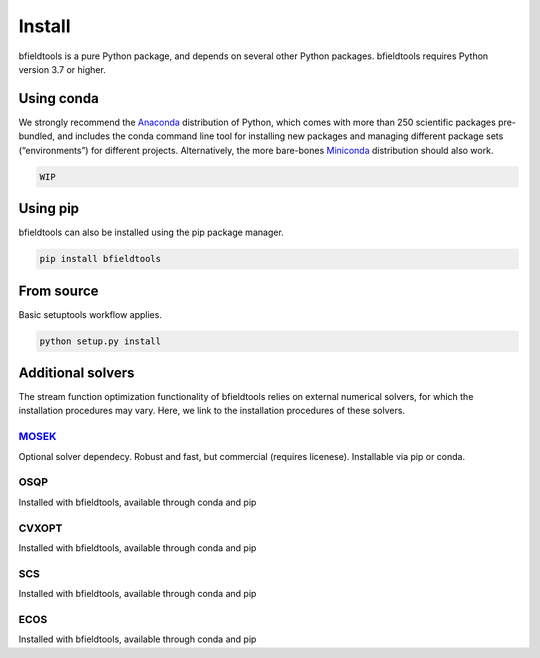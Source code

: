 Install
============

bfieldtools is a pure Python package, and depends on several other Python packages. bfieldtools requires Python version 3.7 or higher.  


Using conda
-----------

We strongly recommend the Anaconda_ distribution of Python, which comes with more than 250 scientific packages pre-bundled, and includes the conda command line tool for installing new packages and managing different package sets (“environments”) for different projects. Alternatively, the more bare-bones Miniconda_ distribution should also work.


.. _Anaconda: https://www.anaconda.com/
.. _Miniconda: : https://docs.conda.io/en/latest/miniconda.html

.. code-block:: bash

    WIP


Using pip
-----------

bfieldtools can also be installed using the pip package manager. 

.. code-block:: bash

    pip install bfieldtools

From source
-----------

Basic setuptools workflow applies.
    
.. code-block:: bash

    python setup.py install


Additional solvers
-------------------

The stream function optimization functionality of bfieldtools relies on external numerical solvers, for which the installation procedures may vary. Here, we link to the installation procedures of these solvers.

MOSEK_
^^^^^^^^
Optional solver dependecy. Robust and fast, but commercial (requires licenese). Installable via pip or conda.

OSQP
^^^^^^
Installed with bfieldtools, available through conda and pip

CVXOPT
^^^^^^
Installed with bfieldtools, available through conda and pip

SCS
^^^^^^
Installed with bfieldtools, available through conda and pip
 
ECOS
^^^^^^
Installed with bfieldtools, available through conda and pip


.. _MOSEK: https://docs.mosek.com/9.0/pythonapi/install-interface.html
